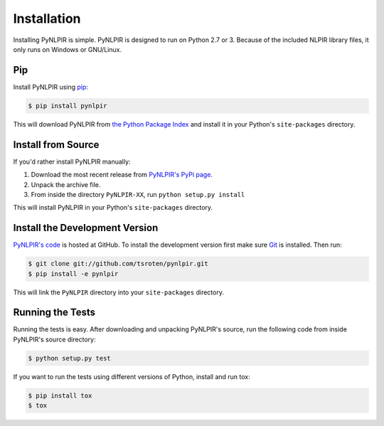 Installation
============

Installing PyNLPIR is simple. PyNLPIR is designed to run on Python 2.7 or 3. Because of the included NLPIR library files, it only runs on Windows or GNU/Linux.

Pip
---

Install PyNLPIR using `pip <http://www.pip-installer.org/>`_:

.. code-block:: bash

    $ pip install pynlpir

This will download PyNLPIR from
`the Python Package Index <http://pypi.python.org/>`_ and install it in your
Python's ``site-packages`` directory.

Install from Source
-------------------

If you'd rather install PyNLPIR manually:

1.  Download the most recent release from `PyNLPIR's PyPi page <http://pypi.python.org/pypi/pynlpir>`_.
2. Unpack the archive file.
3. From inside the directory ``PyNLPIR-XX``, run ``python setup.py install``

This will install PyNLPIR in your Python's ``site-packages`` directory.

Install the Development Version
-------------------------------

`PyNLPIR's code <https://github.com/tsroten/pynlpir>`_ is hosted at GitHub.
To install the development version first make sure `Git <http://git-scm.org/>`_
is installed. Then run:

.. code-block:: bash
   
    $ git clone git://github.com/tsroten/pynlpir.git
    $ pip install -e pynlpir

This will link the ``PyNLPIR`` directory into your ``site-packages``
directory.

Running the Tests
-----------------

Running the tests is easy. After downloading and unpacking PyNLPIR's source,
run the following code from inside PyNLPIR's source directory:

.. code-block:: bash

    $ python setup.py test

If you want to run the tests using different versions of Python, install and
run tox:

.. code-block:: bash

    $ pip install tox
    $ tox
